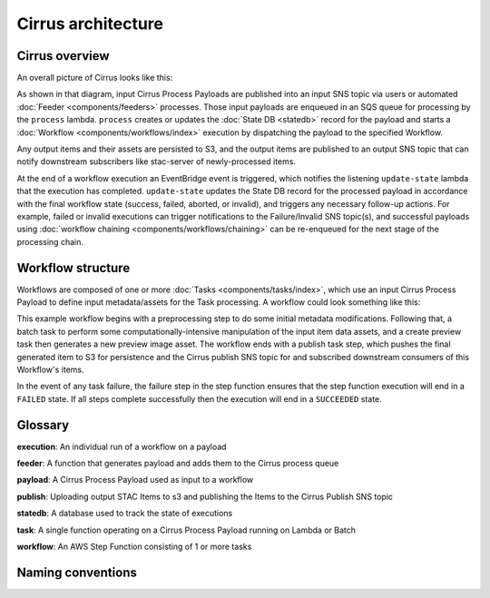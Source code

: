 Cirrus architecture
===================

Cirrus overview
---------------

An overall picture of Cirrus looks like this:

.. image:: /_static/img/arch-overview.png

As shown in that diagram, input Cirrus Process Payloads are published into an
input SNS topic via users or automated :doc:`Feeder <components/feeders>`
processes. Those input payloads are enqueued in an SQS queue for processing by
the ``process`` lambda.  ``process`` creates or updates the :doc:`State DB
<statedb>` record for the payload and starts a :doc:`Workflow
<components/workflows/index>` execution by dispatching the payload to the
specified Workflow.

Any output items and their assets are persisted to S3, and the output items are
published to an output SNS topic that can notify downstream subscribers like
stac-server of newly-processed items.

At the end of a workflow execution an EventBridge event is triggered, which
notifies the listening ``update-state`` lambda that the execution has
completed.  ``update-state`` updates the State DB record for the processed
payload in accordance with the final workflow state (success, failed, aborted,
or invalid), and triggers any necessary follow-up actions. For example, failed
or invalid executions can trigger notifications to the Failure/Invalid SNS
topic(s), and successful payloads using :doc:`workflow chaining
<components/workflows/chaining>` can be re-enqueued for the next stage of the
processing chain.


Workflow structure
------------------

Workflows are composed of one or more :doc:`Tasks <components/tasks/index>`, which use
an input Cirrus Process Payload to define input metadata/assets for the Task
processing. A workflow could look something like this:

.. image:: /_static/img/workflow-example.png

This example workflow begins with a preprocessing step to do some initial
metadata modifications. Following that, a batch task to perform some
computationally-intensive manipulation of the input item data assets, and a
create preview task then generates a new preview image asset. The workflow ends
with a publish task step, which pushes the final generated item to S3 for
persistence and the Cirrus publish SNS topic for and subscribed downstream
consumers of this Workflow's items.

In the event of any task failure, the failure step in the step function ensures
that the step function execution will end in a ``FAILED`` state. If all steps
complete successfully then the execution will end in a ``SUCCEEDED`` state.


Glossary
--------

**execution**: An individual run of a workflow on a payload

**feeder**: A function that generates payload and adds them to the Cirrus process queue

**payload**: A Cirrus Process Payload used as input to a workflow

**publish**: Uploading output STAC Items to s3 and publishing the Items to the Cirrus Publish SNS topic

**statedb**: A database used to track the state of executions

**task**: A single function operating on a Cirrus Process Payload running on Lambda or Batch 

**workflow**: An AWS Step Function consisting of 1 or more tasks


Naming conventions
------------------
